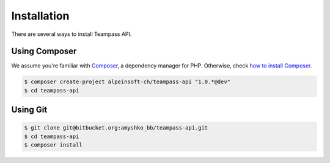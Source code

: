 .. index::
   single: Installation

Installation
============

There are several ways to install Teampass API.

Using Composer
--------------

We assume you're familiar with `Composer <http://packagist.org>`_, a dependency manager for PHP.
Otherwise, check `how to install Composer <http://getcomposer.org/doc/00-intro.md#globally>`_.

.. code-block:: bash

    $ composer create-project alpeinsoft-ch/teampass-api "1.0.*@dev"
    $ cd teampass-api


Using Git
---------

.. code-block:: bash

    $ git clone git@bitbucket.org:amyshko_bb/teampass-api.git
    $ cd teampass-api
    $ composer install
